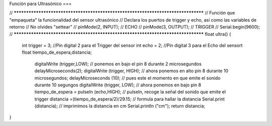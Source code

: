 Función para Ultrasónico
===

.. autosummary::
   :toctree: generated

   

.. code-block:: c++
// *********************************************************************************
// Función que "empaqueta" la funcionalidad del sensor ultrasónico
// Declara los puertos de trigger y echo, así como las variables de retorno
// No olvides "settear"  
//    pinMode(2, INPUT);  // ECHO
//    pinMode(3, OUTPUT); // TRIGGER
//    Serial.begin(9600); 
// *********************************************************************************
float ultra()
{
  int trigger = 3;                            //Pin digital 2 para el Trigger del sensor
  int echo = 2;                               //Pin digital 3 para el Echo del sensort
  float tiempo_de_espera,distancia; 
  
    digitalWrite (trigger,LOW);               // ponemos en bajo el pin 8 durante 2 microsegundos
    delayMicroseconds(2);
    digitalWrite (trigger, HIGH);             // ahora ponemos en alto pin 8 durante 10 microsegundos;
    delayMicroseconds (10);                   // pues este el momento en que emite el sonido durante 10 segungos
    digitalWrite (trigger, LOW);              // ahora ponemos en bajo pin 8 
    tiempo_de_espera = pulseIn (echo,HIGH);   // pulseIn, recoge la señal del sonido que emite el trigger
    distancia =(tiempo_de_espera/2)/29.15;    // formula para hallar la distancia
    Serial.print (distancia);                 // imprimimos la distancia en cm
    Serial.println ("cm");
    return distancia;
}
